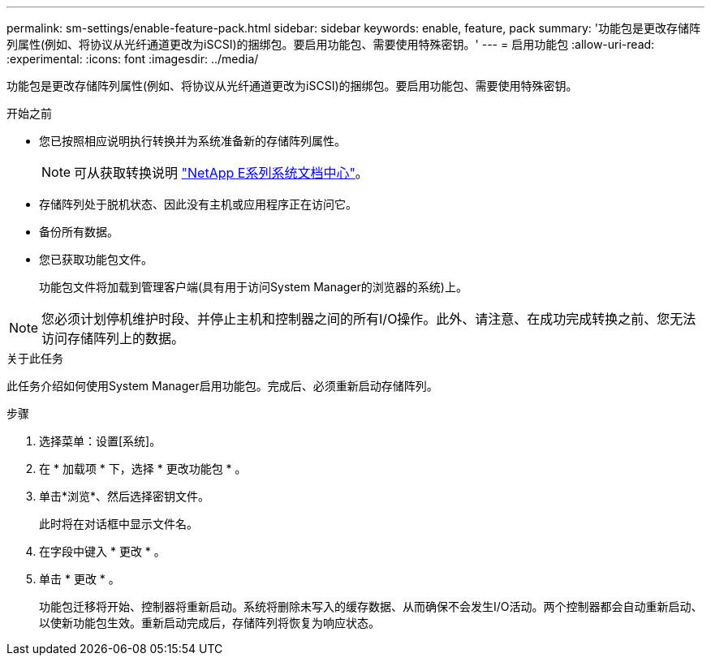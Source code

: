 ---
permalink: sm-settings/enable-feature-pack.html 
sidebar: sidebar 
keywords: enable, feature, pack 
summary: '功能包是更改存储阵列属性(例如、将协议从光纤通道更改为iSCSI)的捆绑包。要启用功能包、需要使用特殊密钥。' 
---
= 启用功能包
:allow-uri-read: 
:experimental: 
:icons: font
:imagesdir: ../media/


[role="lead"]
功能包是更改存储阵列属性(例如、将协议从光纤通道更改为iSCSI)的捆绑包。要启用功能包、需要使用特殊密钥。

.开始之前
* 您已按照相应说明执行转换并为系统准备新的存储阵列属性。
+
[NOTE]
====
可从获取转换说明 http://mysupport.netapp.com/info/web/ECMP1658252.html["NetApp E系列系统文档中心"^]。

====
* 存储阵列处于脱机状态、因此没有主机或应用程序正在访问它。
* 备份所有数据。
* 您已获取功能包文件。
+
功能包文件将加载到管理客户端(具有用于访问System Manager的浏览器的系统)上。



[NOTE]
====
您必须计划停机维护时段、并停止主机和控制器之间的所有I/O操作。此外、请注意、在成功完成转换之前、您无法访问存储阵列上的数据。

====
.关于此任务
此任务介绍如何使用System Manager启用功能包。完成后、必须重新启动存储阵列。

.步骤
. 选择菜单：设置[系统]。
. 在 * 加载项 * 下，选择 * 更改功能包 * 。
. 单击*浏览*、然后选择密钥文件。
+
此时将在对话框中显示文件名。

. 在字段中键入 * 更改 * 。
. 单击 * 更改 * 。
+
功能包迁移将开始、控制器将重新启动。系统将删除未写入的缓存数据、从而确保不会发生I/O活动。两个控制器都会自动重新启动、以使新功能包生效。重新启动完成后，存储阵列将恢复为响应状态。


